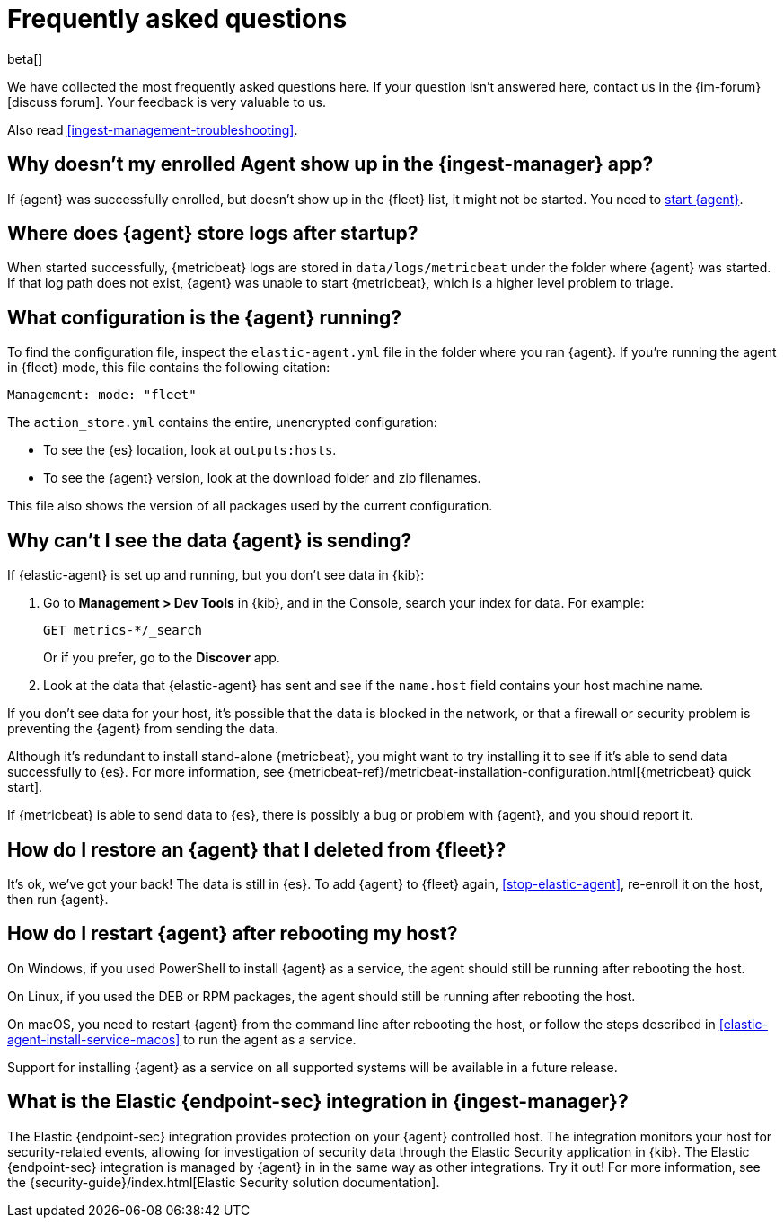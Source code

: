 [id="ingest-management-faq",titleabbrev="FAQ"]
[role="xpack"]
= Frequently asked questions

beta[]

We have collected the most frequently asked questions here. If your question
isn't answered here, contact us in the {im-forum}[discuss forum]. Your feedback
is very valuable to us.

Also read <<ingest-management-troubleshooting>>.

[discrete]
[[enrolled-agent-not-showing-up]]
== Why doesn't my enrolled Agent show up in the {ingest-manager} app?

If {agent} was successfully enrolled, but doesn't show up in the {fleet} list,
it might not be started. You need to <<run-elastic-agent,start {agent}>>.

[discrete]
[[where-are-the-agent-logs]]
== Where does {agent} store logs after startup?

When started successfully, {metricbeat} logs are stored in
`data/logs/metricbeat` under the folder where {agent} was started. If that log
path does not exist, {agent} was unable to start {metricbeat}, which is a
higher level problem to triage.

[discrete]
[[what-is-my-agent-config]]
== What configuration is the {agent} running?

To find the configuration file, inspect the `elastic-agent.yml` file in the
folder where you ran {agent}. If you're running the agent in {fleet} mode, this
file contains the following citation:

[source,yaml]
----
Management: mode: "fleet"
----

The `action_store.yml` contains the entire, unencrypted configuration:

* To see the {es} location, look at `outputs:hosts`.
* To see the {agent} version, look at the download folder and zip filenames.

This file also shows the version of all packages used by the current
configuration.

[discrete]
[[where-is-the-data-agent-is-sending]]
== Why can't I see the data {agent} is sending?

If {elastic-agent} is set up and running, but you don't see data in {kib}:



. Go to **Management > Dev Tools** in {kib}, and in the Console, search your
index for data. For example:
+
[source,console]
----
GET metrics-*/_search
----
+
Or if you prefer, go to the **Discover** app.

. Look at the data that {elastic-agent} has sent and see if the `name.host`
field contains your host machine name.

If you don't see data for your host, it's possible that the data is blocked
in the network, or that a firewall or security problem is preventing the {agent}
from sending the data.

Although it's redundant to install stand-alone {metricbeat}, you might want to
try installing it to see if it's able to send data successfully to {es}. For
more information, see
{metricbeat-ref}/metricbeat-installation-configuration.html[{metricbeat} quick start].

If {metricbeat} is able to send data to {es}, there is possibly a bug or
problem with {agent}, and you should report it.

[discrete]
[[i-deleted-my-agent]]
== How do I restore an {agent} that I deleted from {fleet}?

It's ok, we've got your back! The data is still in {es}. To add {agent}
to {fleet} again, <<stop-elastic-agent>>, re-enroll it on the host, then
run {agent}.

[discrete]
[[i-rebooted-my-host]]
== How do I restart {agent} after rebooting my host?

On Windows, if you used PowerShell to install {agent} as a service, the agent
should still be running after rebooting the host.

On Linux, if you used the DEB or RPM packages, the agent should still be running
after rebooting the host. 

On macOS, you need to restart {agent} from the command line after
rebooting the host, or follow the steps described in
<<elastic-agent-install-service-macos>> to run the agent as a service. 

Support for installing {agent} as a service on all supported systems will be
available in a future release.

[discrete]
[[what-is-the-endpoint-package]]
== What is the Elastic {endpoint-sec} integration in {ingest-manager}?

The Elastic {endpoint-sec} integration provides protection on your {agent}
controlled host. The integration monitors your host for security-related events,
allowing for investigation of security data through the Elastic Security
application in {kib}. The Elastic {endpoint-sec} integration is managed by
{agent} in in the same way as other integrations. Try it out! For more
information, see the {security-guide}/index.html[Elastic Security solution
documentation].
